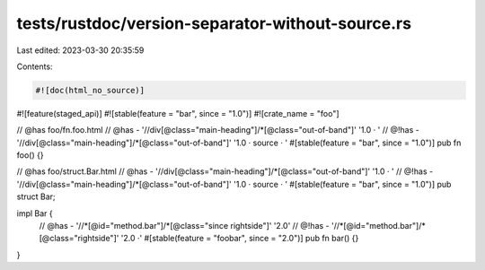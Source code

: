tests/rustdoc/version-separator-without-source.rs
=================================================

Last edited: 2023-03-30 20:35:59

Contents:

.. code-block:: rs

    #![doc(html_no_source)]
#![feature(staged_api)]
#![stable(feature = "bar", since = "1.0")]
#![crate_name = "foo"]

// @has foo/fn.foo.html
// @has - '//div[@class="main-heading"]/*[@class="out-of-band"]' '1.0 · '
// @!has - '//div[@class="main-heading"]/*[@class="out-of-band"]' '1.0 · source · '
#[stable(feature = "bar", since = "1.0")]
pub fn foo() {}

// @has foo/struct.Bar.html
// @has - '//div[@class="main-heading"]/*[@class="out-of-band"]' '1.0 · '
// @!has - '//div[@class="main-heading"]/*[@class="out-of-band"]' '1.0 · source · '
#[stable(feature = "bar", since = "1.0")]
pub struct Bar;

impl Bar {
    // @has - '//*[@id="method.bar"]/*[@class="since rightside"]' '2.0'
    // @!has - '//*[@id="method.bar"]/*[@class="rightside"]' '2.0 ·'
    #[stable(feature = "foobar", since = "2.0")]
    pub fn bar() {}
}


